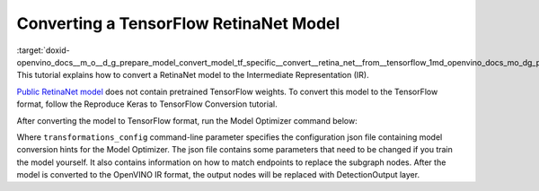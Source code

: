 .. index:: pair: page; Converting a TensorFlow RetinaNet Model
.. _doxid-openvino_docs__m_o__d_g_prepare_model_convert_model_tf_specific__convert__retina_net__from__tensorflow:


Converting a TensorFlow RetinaNet Model
=======================================

:target:`doxid-openvino_docs__m_o__d_g_prepare_model_convert_model_tf_specific__convert__retina_net__from__tensorflow_1md_openvino_docs_mo_dg_prepare_model_convert_model_tf_specific_convert_retinanet_from_tensorflow` This tutorial explains how to convert a RetinaNet model to the Intermediate Representation (IR).

`Public RetinaNet model <https://github.com/fizyr/keras-retinanet>`__ does not contain pretrained TensorFlow weights. To convert this model to the TensorFlow format, follow the Reproduce Keras to TensorFlow Conversion tutorial.

After converting the model to TensorFlow format, run the Model Optimizer command below:

.. ref-code-block:: cpp

	mo --input "input_1[1 1333 1333 3]" --input_model retinanet_resnet50_coco_best_v2.1.0.pb --data_type FP32 --transformations_config front/tf/retinanet.json

Where ``transformations_config`` command-line parameter specifies the configuration json file containing model conversion hints for the Model Optimizer. The json file contains some parameters that need to be changed if you train the model yourself. It also contains information on how to match endpoints to replace the subgraph nodes. After the model is converted to the OpenVINO IR format, the output nodes will be replaced with DetectionOutput layer.


